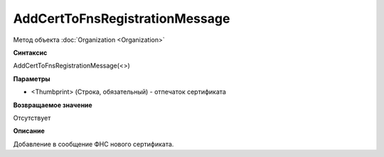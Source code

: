 ﻿AddCertToFnsRegistrationMessage
===============================

Метод объекта :doc:`Organization <Organization>`

**Синтаксис**


AddCertToFnsRegistrationMessage(<>)

**Параметры**


-  <Thumbprint> (Строка, обязательный) - отпечаток сертификата

**Возвращаемое значение**


Отсутствует

**Описание**


Добавление в сообщение ФНС нового сертификата.
